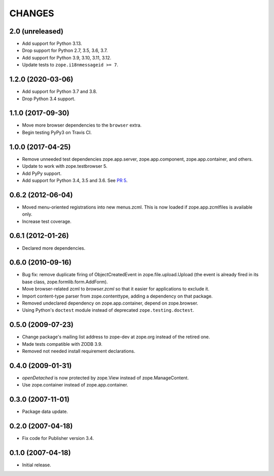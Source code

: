 =========
 CHANGES
=========

2.0 (unreleased)
================

- Add support for Python 3.13.

- Drop support for Python 2.7, 3.5, 3.6, 3.7.

- Add support for Python 3.9, 3.10, 3.11, 3.12.

- Update tests to ``zope.i18nmessageid >= 7``.


1.2.0 (2020-03-06)
==================

- Add support for Python 3.7 and 3.8.

- Drop Python 3.4 support.


1.1.0 (2017-09-30)
==================

- Move more browser dependencies to the ``browser`` extra.

- Begin testing PyPy3 on Travis CI.


1.0.0 (2017-04-25)
==================

- Remove unneeded test dependencies zope.app.server,
  zope.app.component, zope.app.container, and others.

- Update to work with zope.testbrowser 5.

- Add PyPy support.

- Add support for Python 3.4, 3.5 and 3.6.
  See `PR 5 <https://github.com/zopefoundation/zope.file/pull/5>`_.

0.6.2 (2012-06-04)
==================

- Moved menu-oriented registrations into new menus.zcml. This is now
  loaded if zope.app.zcmlfiles is available only.

- Increase test coverage.

0.6.1 (2012-01-26)
==================

- Declared more dependencies.


0.6.0 (2010-09-16)
==================

- Bug fix: remove duplicate firing of ObjectCreatedEvent in
  zope.file.upload.Upload (the event is already fired in its base class,
  zope.formlib.form.AddForm).

- Move browser-related zcml to `browser.zcml` so that it easier for
  applications to exclude it.

- Import content-type parser from zope.contenttype, adding a dependency on
  that package.

- Removed undeclared dependency on zope.app.container, depend on zope.browser.

- Using Python's ``doctest`` module instead of deprecated
  ``zope.testing.doctest``.

0.5.0 (2009-07-23)
==================

- Change package's mailing list address to zope-dev at zope.org instead
  of the retired one.

- Made tests compatible with ZODB 3.9.

- Removed not needed install requirement declarations.


0.4.0 (2009-01-31)
==================

- `openDetached` is now protected by zope.View instead of zope.ManageContent.

- Use zope.container instead of zope.app.container.

0.3.0 (2007-11-01)
==================

- Package data update.

0.2.0 (2007-04-18)
==================

- Fix code for Publisher version 3.4.

0.1.0 (2007-04-18)
==================

- Initial release.
